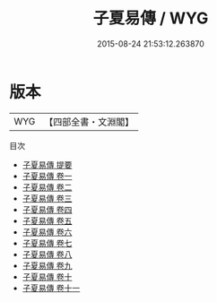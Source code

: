 #+TITLE: 子夏易傳 / WYG
#+DATE: 2015-08-24 21:53:12.263870
* 版本
 |       WYG|【四部全書・文淵閣】|
目次
 - [[file:KR1a0002_000.txt::000-1a][子夏易傳 提要]]
 - [[file:KR1a0002_001.txt::001-1a][子夏易傳 卷一]]
 - [[file:KR1a0002_002.txt::002-1a][子夏易傳 卷二]]
 - [[file:KR1a0002_003.txt::003-1a][子夏易傳 卷三]]
 - [[file:KR1a0002_004.txt::004-1a][子夏易傳 卷四]]
 - [[file:KR1a0002_005.txt::005-1a][子夏易傳 卷五]]
 - [[file:KR1a0002_006.txt::006-1a][子夏易傳 卷六]]
 - [[file:KR1a0002_007.txt::007-1a][子夏易傳 卷七]]
 - [[file:KR1a0002_008.txt::008-1a][子夏易傳 卷八]]
 - [[file:KR1a0002_009.txt::009-1a][子夏易傳 卷九]]
 - [[file:KR1a0002_010.txt::010-1a][子夏易傳 卷十]]
 - [[file:KR1a0002_011.txt::011-1a][子夏易傳 卷十一]]
